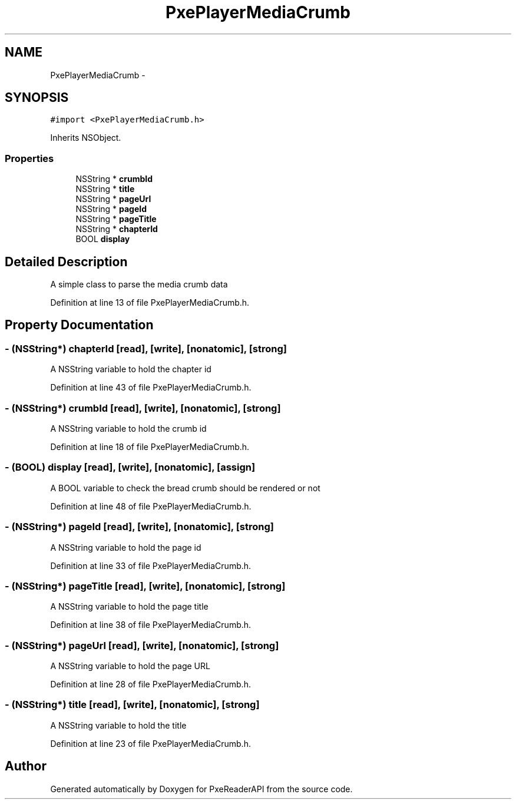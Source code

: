 .TH "PxePlayerMediaCrumb" 3 "Mon Apr 28 2014" "PxeReaderAPI" \" -*- nroff -*-
.ad l
.nh
.SH NAME
PxePlayerMediaCrumb \- 
.SH SYNOPSIS
.br
.PP
.PP
\fC#import <PxePlayerMediaCrumb\&.h>\fP
.PP
Inherits NSObject\&.
.SS "Properties"

.in +1c
.ti -1c
.RI "NSString * \fBcrumbId\fP"
.br
.ti -1c
.RI "NSString * \fBtitle\fP"
.br
.ti -1c
.RI "NSString * \fBpageUrl\fP"
.br
.ti -1c
.RI "NSString * \fBpageId\fP"
.br
.ti -1c
.RI "NSString * \fBpageTitle\fP"
.br
.ti -1c
.RI "NSString * \fBchapterId\fP"
.br
.ti -1c
.RI "BOOL \fBdisplay\fP"
.br
.in -1c
.SH "Detailed Description"
.PP 
A simple class to parse the media crumb data 
.PP
Definition at line 13 of file PxePlayerMediaCrumb\&.h\&.
.SH "Property Documentation"
.PP 
.SS "- (NSString*) chapterId\fC [read]\fP, \fC [write]\fP, \fC [nonatomic]\fP, \fC [strong]\fP"
A NSString variable to hold the chapter id 
.PP
Definition at line 43 of file PxePlayerMediaCrumb\&.h\&.
.SS "- (NSString*) crumbId\fC [read]\fP, \fC [write]\fP, \fC [nonatomic]\fP, \fC [strong]\fP"
A NSString variable to hold the crumb id 
.PP
Definition at line 18 of file PxePlayerMediaCrumb\&.h\&.
.SS "- (BOOL) display\fC [read]\fP, \fC [write]\fP, \fC [nonatomic]\fP, \fC [assign]\fP"
A BOOL variable to check the bread crumb should be rendered or not 
.PP
Definition at line 48 of file PxePlayerMediaCrumb\&.h\&.
.SS "- (NSString*) pageId\fC [read]\fP, \fC [write]\fP, \fC [nonatomic]\fP, \fC [strong]\fP"
A NSString variable to hold the page id 
.PP
Definition at line 33 of file PxePlayerMediaCrumb\&.h\&.
.SS "- (NSString*) pageTitle\fC [read]\fP, \fC [write]\fP, \fC [nonatomic]\fP, \fC [strong]\fP"
A NSString variable to hold the page title 
.PP
Definition at line 38 of file PxePlayerMediaCrumb\&.h\&.
.SS "- (NSString*) pageUrl\fC [read]\fP, \fC [write]\fP, \fC [nonatomic]\fP, \fC [strong]\fP"
A NSString variable to hold the page URL 
.PP
Definition at line 28 of file PxePlayerMediaCrumb\&.h\&.
.SS "- (NSString*) title\fC [read]\fP, \fC [write]\fP, \fC [nonatomic]\fP, \fC [strong]\fP"
A NSString variable to hold the title 
.PP
Definition at line 23 of file PxePlayerMediaCrumb\&.h\&.

.SH "Author"
.PP 
Generated automatically by Doxygen for PxeReaderAPI from the source code\&.
